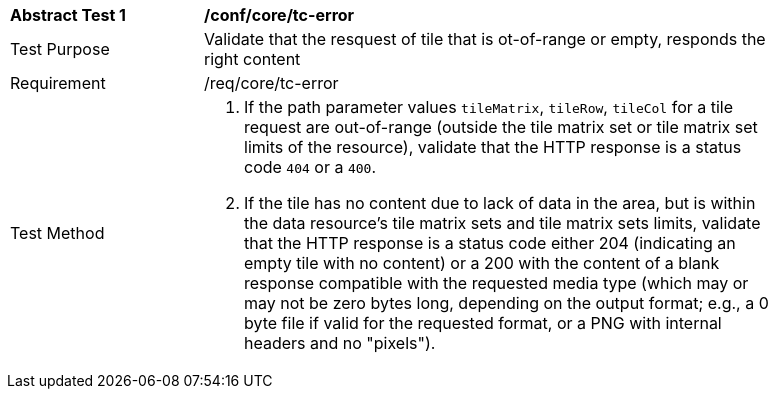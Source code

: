 [[ats_core_core_tc-error]]
[width="90%",cols="2,6a"]
|===
^|*Abstract Test {counter:ats-id}* |*/conf/core/tc-error*
^|Test Purpose |Validate that the resquest of tile that is ot-of-range or empty, responds the right content
^|Requirement |/req/core/tc-error
^|Test Method |1. If the path parameter values `tileMatrix`, `tileRow`, `tileCol` for a tile request are out-of-range (outside the tile matrix set or tile matrix set limits of the resource), validate that the HTTP response is a status code `404` or a `400`.

2. If the tile has no content due to lack of data in the area, but is within the data resource's tile matrix sets and tile matrix sets limits, validate that the HTTP response is a status code either 204 (indicating an empty tile with no content) or a 200 with the content of a blank response compatible with the requested media type (which may or may not be zero bytes long, depending on the output format; e.g., a 0 byte file if valid for the requested format, or a PNG with internal headers and no "pixels").
|===
